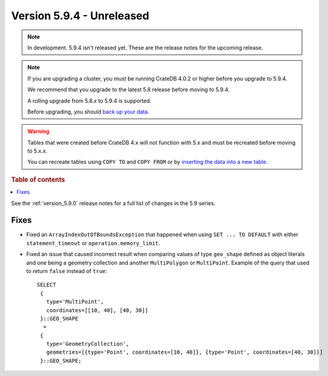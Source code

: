 .. _version_5.9.4:

==========================
Version 5.9.4 - Unreleased
==========================


.. comment 1. Remove the " - Unreleased" from the header above and adjust the ==
.. comment 2. Remove the NOTE below and replace with: "Released on 20XX-XX-XX."
.. comment    (without a NOTE entry, simply starting from col 1 of the line)
.. NOTE::

    In development. 5.9.4 isn't released yet. These are the release notes for
    the upcoming release.

.. NOTE::
    If you are upgrading a cluster, you must be running CrateDB 4.0.2 or higher
    before you upgrade to 5.9.4.

    We recommend that you upgrade to the latest 5.8 release before moving to
    5.9.4.

    A rolling upgrade from 5.8.x to 5.9.4 is supported.

    Before upgrading, you should `back up your data`_.

.. WARNING::

    Tables that were created before CrateDB 4.x will not function with 5.x
    and must be recreated before moving to 5.x.x.

    You can recreate tables using ``COPY TO`` and ``COPY FROM`` or by
    `inserting the data into a new table`_.

.. _back up your data: https://crate.io/docs/crate/reference/en/latest/admin/snapshots.html

.. _inserting the data into a new table: https://crate.io/docs/crate/reference/en/latest/admin/system-information.html#tables-need-to-be-recreated

.. rubric:: Table of contents

.. contents::
   :local:

See the :ref:`version_5.9.0` release notes for a full list of changes in the
5.9 series.

Fixes
=====

- Fixed an ``ArrayIndexOutOfBoundsException`` that happened when using ``SET ...
  TO DEFAULT`` with either ``statement_timeout`` or ``operation.memory_limit``.

- Fixed an issue that caused incorrect result when comparing values of type
  ``geo_shape`` defined as object literals and one being a geometry collection
  and another ``MultiPolygon`` or ``MultiPoint``. Example of the query
  that used to return ``false`` instead of ``true``::

      SELECT
       {
         type='MultiPoint',
         coordinates=[[10, 40], [40, 30]]
       }::GEO_SHAPE
        =
       {
         type='GeometryCollection',
         geometries=[{type='Point', coordinates=[10, 40]}, {type='Point', coordinates=[40, 30]}]
       }::GEO_SHAPE;
